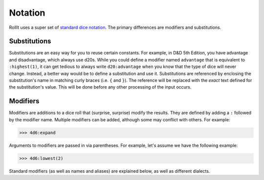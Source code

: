 .. _Notation:

########
Notation
########

RollIt uses a super set of
`standard dice notation <https://en.wikipedia.org/wiki/Dice_notation>`_. The primary differences are
modifiers and substitutions.

.. seealso::

    :ref:`Dialects` for a list of built in and prepackaged modifiers and substitutions.

.. _Notation | Substitutions:

Substitutions
=============

Substitutions are an easy way for you to reuse certain constants. For example, in D&D 5th Edition,
you have advantage and disadvantage, which always use d20s. While you could define a modifier
named ``advantage`` that is equivalent to ``:highest(1)``, it can get tedious to always write
``d20:advantage`` when you know that the type of dice will never change. Instead, a better way would
be to define a substitution and use it. Substitutions are referenced by enclosing the substitution's
name in matching curly braces (i.e. ``{`` and ``}``). The reference will be replaced with the
*exact* text defined for the substitution's value. This will be done before any other processing of
the input occurs.

.. _Notation | Modifiers:

Modifiers
=========

Modifiers are additions to a dice roll that (surprise, surprise) modify the results. They are
defined by adding a ``:`` followed by the modifier name. Multiple modifiers can be added, although
some may conflict with others. For example:

>>> 4d6:expand


Arguments to modifiers are passed in via parentheses. For example, let's assume we have the
following example:

>>> 4d6:lowest(2)

Standard modifiers (as well as names and aliases) are explained below, as well as different
dialects.
